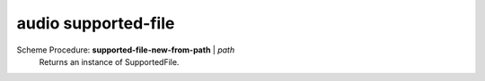 ==================================
audio supported-file
==================================

Scheme Procedure: **supported-file-new-from-path** | *path*
   Returns an instance of SupportedFile.


